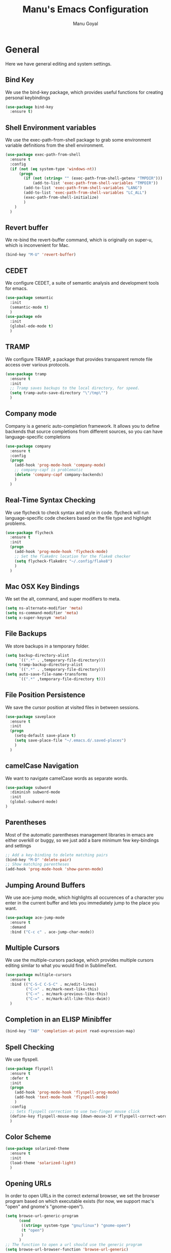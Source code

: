 #+TITLE: Manu's Emacs Configuration
#+AUTHOR: Manu Goyal
#+EMAIL: manu.goyal2013@gmail.com
#+OPTIONS: num:nil ^:nil

* General
  Here we have general editing and system settings.
** Bind Key
   We use the bind-key package, which provides useful functions for
   creating personal keybindings
   #+begin_src emacs-lisp
     (use-package bind-key
       :ensure t)
   #+end_src
** Shell Environment variables
   We use the exec-path-from-shell package to grab some environment variable
   definitions from the shell environment.
   #+begin_src emacs-lisp
     (use-package exec-path-from-shell
       :ensure t
       :config
       (if (not (eq system-type 'windows-nt))
           (progn
             (if (not (string= "" (exec-path-from-shell-getenv "TMPDIR")))
                 (add-to-list 'exec-path-from-shell-variables "TMPDIR"))
             (add-to-list 'exec-path-from-shell-variables "LANG")
             (add-to-list 'exec-path-from-shell-variables "LC_ALL")
             (exec-path-from-shell-initialize)
             )
         )
       )
   #+end_src
** Revert buffer
   We re-bind the revert-buffer command, which is originally on super-u, which
   is inconvenient for Mac.
   #+begin_src emacs-lisp
     (bind-key "M-U" 'revert-buffer)
   #+end_src
** CEDET
   We configure CEDET, a suite of semantic analysis and development tools for
   emacs.
   #+begin_src emacs-lisp
     (use-package semantic
       :init
       (semantic-mode t)
       )
     (use-package ede
       :init
       (global-ede-mode t)
       )
   #+end_src
** TRAMP
   We configure TRAMP, a package that provides transparent remote file access
   over various protocols.
   #+begin_src emacs-lisp
     (use-package tramp
       :ensure t
       :init
       ;; Tramp saves backups to the local directory, for speed.
       (setq tramp-auto-save-directory "\"/tmp\"")
       )
   #+end_src
** Company mode
   Company is a generic auto-completion framework. It allows you to
   define backends that source completions from different sources, so
   you can have language-specific completions
   #+begin_src emacs-lisp
     (use-package company
       :ensure t
       :config
       (progn
         (add-hook 'prog-mode-hook 'company-mode)
         ;; company-capf is problematic
         (delete 'company-capf company-backends)
         )
       )
   #+end_src
** Real-Time Syntax Checking
   We use flycheck to check syntax and style in code. flycheck will
   run language-specific code checkers based on the file type and
   highlight problems.
   #+begin_src emacs-lisp
     (use-package flycheck
       :ensure t
       :init
       (progn
         (add-hook 'prog-mode-hook 'flycheck-mode)
         ;; Set the flake8rc location for the flake8 checker
         (setq flycheck-flake8rc "~/.config/flake8")
         )
       )
   #+end_src
** Mac OSX Key Bindings
   We set the alt, command, and super modifiers to meta.
   #+begin_src emacs-lisp
     (setq ns-alternate-modifier 'meta)
     (setq ns-command-modifier 'meta)
     (setq x-super-keysym 'meta)
   #+end_src
** File Backups
   We store backups in a temporary folder.
   #+begin_src emacs-lisp
     (setq backup-directory-alist
           `((".*" . ,temporary-file-directory)))
     (setq tramp-backup-directory-alist
           `((".*" . ,temporary-file-directory)))
     (setq auto-save-file-name-transforms
           `((".*" ,temporary-file-directory t)))
   #+end_src
** File Position Persistence
   We save the cursor position at visited files in between sessions.
   #+begin_src emacs-lisp
     (use-package saveplace
       :ensure t
       :init
       (progn
         (setq-default save-place t)
         (setq save-place-file "~/.emacs.d/.saved-places")
         )
       )
   #+end_src
** camelCase Navigation
   We want to navigate camelCase words as separate words.
   #+begin_src emacs-lisp
     (use-package subword
       :diminish subword-mode
       :init
       (global-subword-mode)
     )
   #+end_src
** Parentheses
   Most of the automatic parentheses management libraries in emacs are either
   overkill or buggy, so we just add a bare minimum few key-bindings and
   settings
   #+begin_src emacs-lisp
     ;; Add a key-binding to delete matching pairs
     (bind-key "M-D" 'delete-pair)
     ;; Show matching parentheses
     (add-hook 'prog-mode-hook 'show-paren-mode)
   #+end_src
** Jumping Around Buffers
   We use ace-jump mode, which highlights all occurences of a
   character you enter in the current buffer and lets you immediately
   jump to the place you want.
   #+begin_src emacs-lisp
     (use-package ace-jump-mode
       :ensure t
       :demand
       :bind ("C-c c" . ace-jump-char-mode))
   #+end_src
** Multiple Cursors
   We use the multiple-cursors package, which provides multiple cursors editing
   similar to what you would find in SublimeText.
   #+begin_src emacs-lisp
     (use-package multiple-cursors
       :ensure t
       :bind (("C-S-C C-S-C" . mc/edit-lines)
              ("C->" . mc/mark-next-like-this)
              ("C-<" . mc/mark-previous-like-this)
              ("C-=" . mc/mark-all-like-this-dwim))
       )
   #+end_src
** Completion in an ELISP Minibffer
   #+begin_src emacs-lisp
     (bind-key "TAB" 'completion-at-point read-expression-map)
   #+end_src
** Spell Checking
   We use flyspell.
   #+begin_src emacs-lisp
     (use-package flyspell
       :ensure t
       :defer t
       :init
       (progn
         (add-hook 'prog-mode-hook 'flyspell-prog-mode)
         (add-hook 'text-mode-hook 'flyspell-mode)
         )
       :config
       ;; Sets flyspell correction to use two-finger mouse click
       (define-key flyspell-mouse-map [down-mouse-3] #'flyspell-correct-word)
       )
   #+end_src
** Color Scheme
   #+begin_src emacs-lisp
     (use-package solarized-theme
       :ensure t
       :init
       (load-theme 'solarized-light)
       )
   #+end_src
** Opening URLs
   In order to open URLs in the correct external browser, we set the browser
   program based on which executable exists (for now, we support mac's "open"
   and gnome's "gnome-open").
   #+begin_src emacs-lisp
     (setq browse-url-generic-program
           (cond
            ((string= system-type "gnu/linux") "gnome-open")
            (t "open")
            )
           )
     ;; The function to open a url should use the generic program
     (setq browse-url-browser-function 'browse-url-generic)
   #+end_src
** File Management
   We configure dired, the emacs file manager.
   #+begin_src emacs-lisp
     (use-package dired+
       :ensure t
       :commands dired
       :config
       )
     ;; Running dired-omit mode should hide all dotfiles
     (setq dired-omit-files "^\\..*$")
     ;; Never prompt for recursive copies of a directory
     (setq dired-recursive-copies 'always)
     ;; Never prompt for recursive deletes of a directory
     (setq dired-recursive-deletes 'always)
   #+end_src
** Window and Frame Navigation
   We define keybindings for navigating to different windows and frames. We copy
   the windmove-default-keybindings and framemove-default-keybindings functions
   and modify them to use my-keys-minor-mode-map.
   #+begin_src emacs-lisp
     (use-package windmove
       :ensure t
       :bind (("S-<left>" . windmove-left)
              ("S-<right>" . windmove-right)
              ("S-<up>" . windmove-up)
              ("S-<down>" . windmove-down)
              )
       )

     (use-package framemove
       :ensure t
       :bind (("C-S-<left>" . fm-left-frame)
              ("C-S-<right>" . fm-right-frame)
              ("C-S-<up>" . fm-up-frame)
              ("C-S-<down>" . fm-down-frame)
              )
       )
   #+end_src
** UTF-8 Encoding
   We set everything to UTF-8 encoding.
   #+begin_src emacs-lisp
     (set-terminal-coding-system 'utf-8)
     (set-keyboard-coding-system 'utf-8)
     (set-selection-coding-system 'utf-8)
     (setq current-language-environment "UTF-8")
     (prefer-coding-system 'utf-8)
     (setenv "LC_CTYPE" "UTF-8")
   #+end_src
** Fill Column
   We set the fill column to a reasonable default.
   #+begin_src emacs-lisp
     (setq-default fill-column 80)
   #+end_src
** Blinking Cursor
   We don't want the cursor to blink.
   #+begin_src emacs-lisp
     (blink-cursor-mode -1)
   #+end_src
** Column numbers
   We want to see the column number we're at on each line.
   #+begin_src emacs-lisp
     (setq column-number-mode t)
   #+end_src
** Undo/Redo
   By default, emacs doesn't have an actual redo function. The way you redo an
   edit is by undoing a previous undo. This can quickly get confusing when
   you're not exactly sure how much you want to undo or redo, so we use undo
   tree, which provides an actual redo function for emacs and maintains all edit
   history by keeping a tree of undos and redos.
   #+begin_src emacs-lisp
     (use-package undo-tree
       :ensure t
       :diminish undo-tree-mode
       :init
       (global-undo-tree-mode)
       )
   #+end_src
** Turn off All Menus and Tool Bars and Whizbangs
   We don't need that stuff.
   #+begin_src emacs-lisp
     (setq inhibit-startup-screen t)
     (menu-bar-mode -1)
     (scroll-bar-mode -1)
     (tool-bar-mode -1)
   #+end_src
** No Tabs
   We disable indenting with tabs.
   #+begin_src emacs-lisp
     (setq-default indent-tabs-mode nil)
   #+end_src
** Navigating sentences
   We put one space after sentences, so we want emacs to recognize these
   sentences for navigation and editing.
   #+begin_src emacs-lisp
     (setq sentence-end-double-space nil)
   #+end_src
** Case-sensitivity in searches
   By default, we want case sensitivity in searches and replaces to be smart.
   That is, if your search doesn't use capital letters, emacs will ignore case.
   If it does, emacs will be case-sensitive.
   #+begin_src emacs-lisp
     (setq-default case-fold-search t)
   #+end_src
** Whitespace mode
   Turn on whitespace mode, which helps track down and clean up bad
   whitespace in code. Additional settings for whitespace mode can be
   found in custom.el.
   #+begin_src emacs-lisp
     (use-package whitespace
       :ensure t
       :diminish whitespace-mode
       :init
       (add-hook 'prog-mode-hook 'whitespace-mode)
       )
   #+end_src
** Git
   We use magit
   #+begin_src emacs-lisp
     (use-package magit
       :ensure t
       :init
       (bind-key "C-c m" 'magit-status)
       )

     ;; For vc-git-grep
     (require 'vc-git)
   #+end_src
** Minibuffer completion
   We use ido to complete wherever possible.
   #+begin_src emacs-lisp
     (use-package ido
       :ensure t
       :config
       (progn
         (ido-mode 1)
         (ido-everywhere 1)
         (setq ido-use-faces nil)
         (setq ido-auto-merge-work-directories-length -1)
         ;; Don't record history in ido.last
         (setq ido-enable-last-directory-history nil)
         (setq ido-record-commands nil)
         (setq ido-max-work-directory-list 0)
         (setq ido-max-work-file-list 0)
         )
       )
     ;; flx-ido provides better completion than regular
     (use-package flx-ido
       :ensure t
       :config
       (flx-ido-mode 1)
       )
     ;; ido-ubiquitous provides ido completion for all minibuffer stuff
     (use-package ido-ubiquitous
       :ensure t
       :config
       (ido-ubiquitous-mode 1)
       )
     ;; smex provides ido completion in functions
     (use-package smex
       :ensure t
       :config
       (progn
         (global-set-key (kbd "M-x") 'smex)
         (global-set-key (kbd "M-X") 'smex-major-mode-commands)
         ;; This is the old M-x.
         (global-set-key (kbd "C-c C-c M-x") 'execute-extended-command)
         )
       )
   #+end_src
** Buffer menu
   We use ibuffer, which is better than the default buffer menu
   #+begin_src emacs-lisp
     (bind-key "C-x C-b" 'ibuffer)
   #+end_src
** Wgrep
   Wgrep mode turns the grep buffer into an editable buffer, so you can make
   changes to the results of a grep query and then save them across files.
   #+begin_src emacs-lisp
     (use-package wgrep
       :ensure t
       :init
       (require 'wgrep)
       )
   #+end_src
** Find file in project
   Create a binding for finding a file in a large project
   #+begin_src emacs-lisp
     ;; find-file-in-project-by-selected is better than plain old
     ;; find-file-in-project, because it lets you narrow down the list of candidates
     ;; with a keyword before giving you the interactive menu. This is much faster
     ;; than starting with the interactive menu for large projects.
     (use-package find-file-in-project
       :ensure t
       :init
       (bind-key "C-c f" 'find-file-in-project-by-selected)
       )
   #+end_src
* Languages
  Here we have language-specific settings.
** Python
   #+begin_src emacs-lisp
     (use-package jedi
       :ensure t
       :init
       (progn
         (add-hook 'python-mode-hook 'jedi:setup)
         ;; Disable semantic-mode, since jedi is good enough
         (add-hook 'python-mode-hook (lambda () (semantic-mode -1)))
         )
       )
     (use-package company-jedi
       :ensure t
       :config
       (progn
         (add-to-list 'company-backends 'company-jedi)
         ;; Disable auto-complete when we start jedi, because we don't want both
         ;; auto-complete and company running
         (add-hook 'jedi-mode-hook (lambda () (auto-complete-mode -1)))
         )
       )

     ;; Sets the python interpreter to be ipython. To trick emacs into
     ;; thinking we're still running regular python, we run ipython in
     ;; classic mode.
     (setq
      python-shell-interpreter "ipython"
      python-shell-interpreter-args "-i --classic")
   #+end_src
** Go
   #+begin_src emacs-lisp
     (use-package go-mode
       :ensure t
       :mode "\\.go"
       :config
       (exec-path-from-shell-copy-env "GOPATH")
       )
     (use-package company-go
       :ensure t
       :config
       (add-to-list 'company-backends 'company-go)
       )
   #+end_src
** SQL
   #+begin_src emacs-lisp
     (use-package sql
       :ensure t
       :mode ("\\.sql" . sql-mode)
       )
     (setq sql-mysql-login-params (quote (user server port password)))
   #+end_src
** HTML/XML/Javascript
   #+begin_src emacs-lisp
     (use-package js2-mode
       :ensure t
       :mode "\\.js"
       )
     (use-package web-mode
       :ensure t
       :mode "\\.jsx"
       :config
       (progn
         (setq web-mode-enable-auto-quoting nil)
         )
       )
   #+end_src
** OCaml
    #+begin_src emacs-lisp
      (if (file-exists-p (expand-file-name "~/.opam"))
          (progn
            ;; Setup environment variables using opam
            (dolist (var (car (read-from-string
                               (shell-command-to-string "opam config env --sexp"))))
              (setenv (car var) (cadr var)))

            ;; Update the emacs path
            (setq exec-path (append (parse-colon-path (getenv "PATH"))
                                    (list exec-directory)))

            ;; Update the emacs load path
            (add-to-list 'load-path
                         (expand-file-name "../../share/emacs/site-lisp"
                                           (getenv "OCAML_TOPLEVEL_PATH")))
            ;; utop
            (use-package utop
              :ensure t
              :config
              (autoload 'utop-setup-ocaml-buffer "utop" "Toplevel for OCaml" t)
              )

            ;; ocp-indent
            (require 'ocp-indent)
            ;; merlin
            (require 'merlin)
            (add-hook 'tuareg-mode-hook 'merlin-mode t)
            (setq merlin-command 'opam)
            (add-to-list 'company-backends 'merlin-company-backend)
            ))

    #+end_src
** CSS
   #+begin_src emacs-lisp
     (use-package rainbow-mode
       :ensure t
       :init
       (add-hook 'css-mode-hook 'rainbow-mode)
       )
   #+end_src
** LaTeX
   #+begin_src emacs-lisp
     (add-hook 'LaTeX-mode-hook 'visual-line-mode)
     (add-hook 'LaTeX-mode-hook 'LaTeX-math-mode)
     (add-hook 'LaTeX-mode-hook 'turn-on-reftex)
     (setq reftex-plug-into-AUCTeX t)
     ;; We want to compile to PDFs by default
     (setq TeX-PDF-mode t)
     ;; Use company-auctex
     (use-package company-auctex
       :ensure t
       :config
       (company-auctex-init)
     )
   #+end_src
** Haskell
   #+begin_src emacs-lisp
     (use-package haskell-mode
       :ensure t
       :mode "\\.hs"
       :config
       (progn
         ;; Turn on haskell-mode features automatically
         (add-hook 'haskell-mode-hook 'haskell-indentation-mode)
         (add-hook 'haskell-mode-hook 'interactive-haskell-mode)
         (add-hook 'haskell-mode-hook 'haskell-decl-scan-mode)
         (add-hook 'haskell-mode-hook 'haskell-doc-mode)
         )
       )
   #+end_src
** C/C++
   #+begin_src emacs-lisp
     (use-package company-c-headers
       :ensure t
       :config
       (add-to-list 'company-backends 'company-c-headers))
     (use-package cc-mode
       :config
       (progn
        (bind-key  "M-." 'semantic-ia-fast-jump c-mode-map)
        (bind-key  "M-." 'semantic-ia-fast-jump c++-mode-map)
        (delete 'company-clang company-backends)
        ))

     (add-hook 'c++-mode-hook
               (lambda ()
                 ;; Set the standard library to libc++ so that C++11 headers will work
                 (setq flycheck-clang-standard-library "libc++")
                 ;; Set the language standard to c++11 for C++
                 (setq-local flycheck-clang-language-standard "c++11")))
   #+end_src
** Bison
   #+begin_src emacs-lisp
     (use-package bison-mode
       :ensure t
       :mode "\\.y"
       )
   #+end_src
** Scala
   #+begin_src emacs-lisp
     (use-package scala-mode2
       :ensure t
       )

     (use-package ensime
       :ensure t
       :config
       (add-hook 'scala-mode-hook 'ensime-scala-mode-hook))
   #+end_src
** Clojure
   #+begin_src emacs-lisp
     ;; Use the cider package
     (use-package cider
       :ensure t
       )
   #+end_src
** Erlang
   #+begin_src emacs-lisp
     (use-package erlang
       :ensure t
       )
   #+end_src
** YAML
   #+begin_src emacs-lisp
     (use-package yaml-mode
       :config
       (require 'yaml-mode))
   #+end_src
